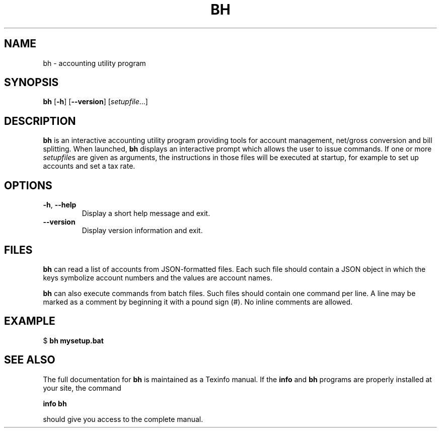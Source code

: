 .TH BH 1
.SH NAME
bh \- accounting utility program
.SH SYNOPSIS
.B bh
[\fB\-h\fR]
[\fB\-\-version\fR]
.IR \fR[\fIsetupfile ...]
.SH DESCRIPTION
.B bh
is an interactive accounting utility program providing tools for account management,
net/gross conversion and bill splitting.
When launched, \fBbh\fR displays an interactive prompt which allows the user to issue
commands.
If one or more \fIsetupfile\fRs are given as arguments, the instructions in those
files will be executed at startup, for example to set up accounts and set a tax rate.
.SH OPTIONS
.TP
.BR \-h ", " \-\-help
Display a short help message and exit.
.TP
.BR \-\-version
Display version information and exit.
.SH FILES
.B bh
can read a list of accounts from JSON-formatted files.
Each such file should contain a JSON object in which the keys symbolize account numbers
and the values are account names.
.P
.B bh
can also execute commands from batch files.
Such files should contain one command per line.
A line may be marked as a comment by beginning it with a pound sign (#).
No inline comments are allowed.
.SH EXAMPLE
    $ \fBbh mysetup.bat\fR
.SH SEE ALSO
The full documentation for \fBbh\fR is maintained as a Texinfo manual. If the \fBinfo\fR
and \fBbh\fR programs are properly installed at your site, the command
.P
    \fBinfo bh\fR
.P
should give you access to the complete manual.
